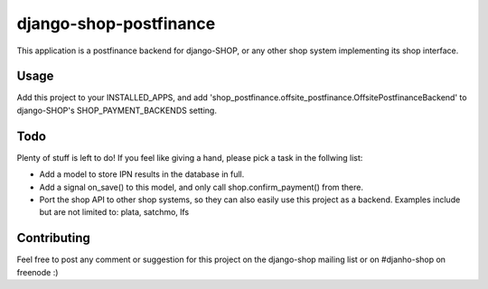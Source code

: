 ========================
django-shop-postfinance
========================

This application is a postfinance backend for django-SHOP, or any other shop 
system implementing its shop interface.

Usage
======

Add this project to your INSTALLED_APPS, and add 
'shop_postfinance.offsite_postfinance.OffsitePostfinanceBackend' to django-SHOP's 
SHOP_PAYMENT_BACKENDS setting.

Todo
=====

Plenty of stuff is left to do! If you feel like giving a hand, please pick a task
in the follwing list:

* Add a model to store IPN results in the database in full.
* Add a signal on_save() to this model, and only call shop.confirm_payment() 
  from there.
* Port the shop API to other shop systems, so they can also easily use this 
  project as a backend. Examples include but are not limited to: plata, satchmo, 
  lfs
  
Contributing
=============

Feel free to post any comment or suggestion for this project on the django-shop 
mailing list or on #djanho-shop on freenode :)